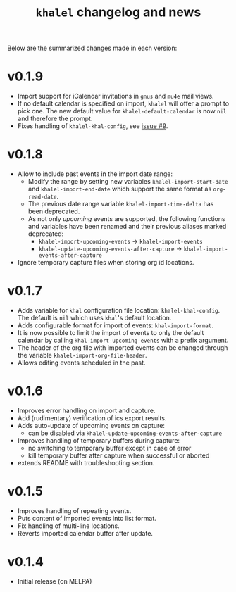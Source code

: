 #+TITLE: =khalel= changelog and news

Below are the summarized changes made in each version:

* v0.1.9
- Import support for iCalendar invitations in =gnus= and =mu4e= mail views.
- If no default calendar is specified on import, =khalel= will offer a prompt to
  pick one. The new default value for ~khalel-default-calendar~ is now =nil= and
  therefore the prompt.
- Fixes handling of  =khalel-khal-config=, see [[https://gitlab.com/hperrey/khalel/-/issues/9][issue #9]].
* v0.1.8
- Allow to include past events in the import date range:
  - Modify the range by setting new variables ~khalel-import-start-date~ and
    ~khalel-import-end-date~ which support the same format as ~org-read-date~.
  - The previous date range variable ~khalel-import-time-delta~ has been
    deprecated.
  - As not only /upcoming/ events are supported, the following functions and
    variables have been renamed and their previous aliases marked deprecated:
    - ~khalel-import-upcoming-events~ → ~khalel-import-events~
    - ~khalel-update-upcoming-events-after-capture~ → ~khalel-import-events-after-capture~
- Ignore temporary capture files when storing org id locations.
* v0.1.7
- Adds variable for =khal= configuration file location: =khalel-khal-config=.
  The default is =nil= which uses =khal='s default location.
- Adds configurable format for import of events: =khal-import-format=.
- It is now possible to limit the import of events to only the default calendar
  by calling =khal-import-upcoming-events= with a prefix argument.
- The header of the org file with imported events can be changed through the
  variable =khalel-import-org-file-header=.
- Allows editing events scheduled in the past.
* v0.1.6
- Improves error handling on import and capture.
- Add (rudimentary) verification of ics export results.
- Adds auto-update of upcoming events on capture:
  - can be disabled via =khalel-update-upcoming-events-after-capture=
- Improves handling of temporary buffers during capture:
  - no switching to temporary buffer except in case of error
  - kill temporary buffer after capture when successful or aborted
- extends README with troubleshooting section.
* v0.1.5
- Improves handling of repeating events.
- Puts content of imported events into list format.
- Fix handling of multi-line locations.
- Reverts imported calendar buffer after update.
* v0.1.4
- Initial release (on MELPA)
